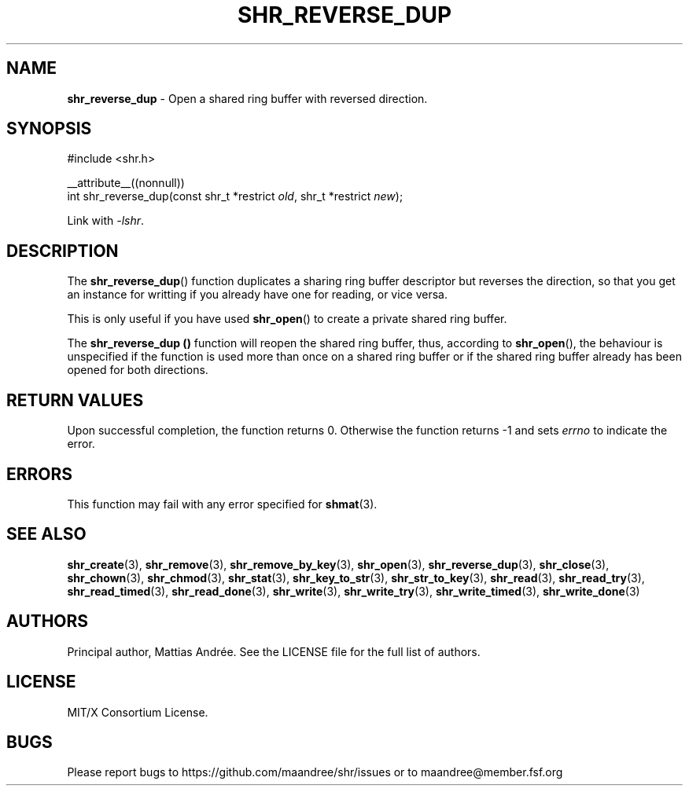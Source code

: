 .TH SHR_REVERSE_DUP 3 SHR-%VERSION%
.SH NAME
.B shr_reverse_dup
\- Open a shared ring buffer with reversed direction.
.SH SYNOPSIS
.LP
.nf
#include <shr.h>
.P
__attribute__((nonnull))
int shr_reverse_dup(const shr_t *restrict \fIold\fP, shr_t *restrict \fInew\fP);
.fi
.P
Link with \fI\-lshr\fP.
.SH DESCRIPTION
The
.BR shr_reverse_dup ()
function duplicates a sharing ring buffer descriptor
but reverses the direction, so that you get an instance
for writting if you already have one for reading, or
vice versa.
.P
This is only useful if you have used
.BR shr_open ()
to create a private shared ring buffer.
.P
The
.B shr_reverse_dup ()
function will reopen the shared ring buffer, thus,
according to \fBshr_open\fP(), the behaviour is
unspecified if the function is used more than once
on a shared ring buffer or if the shared ring buffer
already has been opened for both directions.
.SH RETURN VALUES
Upon successful completion, the function returns 0.
Otherwise the function returns \-1 and sets
\fIerrno\fP to indicate the error.
.SH ERRORS
This function may fail with any error specified for
.BR shmat (3).
.SH SEE ALSO
.BR shr_create (3),
.BR shr_remove (3),
.BR shr_remove_by_key (3),
.BR shr_open (3),
.BR shr_reverse_dup (3),
.BR shr_close (3),
.BR shr_chown (3),
.BR shr_chmod (3),
.BR shr_stat (3),
.BR shr_key_to_str (3),
.BR shr_str_to_key (3),
.BR shr_read (3),
.BR shr_read_try (3),
.BR shr_read_timed (3),
.BR shr_read_done (3),
.BR shr_write (3),
.BR shr_write_try (3),
.BR shr_write_timed (3),
.BR shr_write_done (3)
.SH AUTHORS
Principal author, Mattias Andrée.  See the LICENSE file for the full
list of authors.
.SH LICENSE
MIT/X Consortium License.
.SH BUGS
Please report bugs to https://github.com/maandree/shr/issues or to
maandree@member.fsf.org
